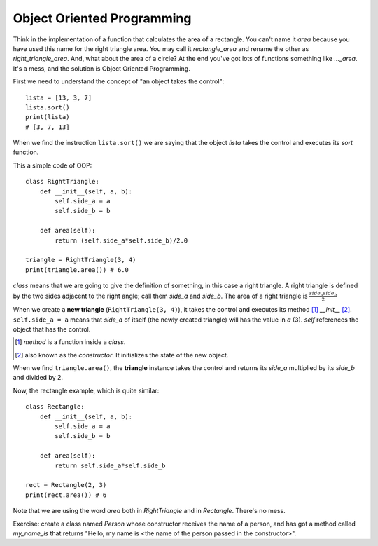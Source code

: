 Object Oriented Programming
---------------------------

Think in the implementation of a function that calculates the area of a rectangle. You can't name it *area* because you have used this name for the right triangle area. You may call it *rectangle_area* and rename the other as *right_triangle_area*. And, what about the area of a circle? At the end you've got lots of functions something like *..._area*. It's a mess, and the solution is Object Oriented Programming.

First we need to understand the concept of "an object takes the control"::

    lista = [13, 3, 7]
    lista.sort()
    print(lista)
    # [3, 7, 13]

When we find the instruction ``lista.sort()`` we are saying that the object *lista* takes the control and executes its *sort* function.

This a simple code of OOP::

    class RightTriangle:
        def __init__(self, a, b):
            self.side_a = a
            self.side_b = b

        def area(self):
            return (self.side_a*self.side_b)/2.0

    triangle = RightTriangle(3, 4)
    print(triangle.area()) # 6.0

*class* means that we are going to give the definition of something, in this case a right triangle. A right triangle is defined by the two sides adjacent to the right angle; call them *side_a* and *side_b*. The area of a right triangle is :math:`\frac{side_a side_b}{2}`

When we create a **new triangle** (``RightTriangle(3, 4)``), it takes the control and executes its method [#]_ *__init__* [#]_. ``self.side_a = a`` means that *side_a* of itself (the newly created triangle) will has the value in *a* (3). *self* references the object that has the control.

.. [#] *method* is a function inside a *class*.

.. [#] also known as the *constructor*. It initializes the state of the new object.

When we find ``triangle.area()``, the **triangle** instance takes the control and returns its *side_a*  multiplied by its *side_b* and divided by 2.

Now, the rectangle example, which is quite similar::

    class Rectangle:
        def __init__(self, a, b):
            self.side_a = a
            self.side_b = b

        def area(self):
            return self.side_a*self.side_b

    rect = Rectangle(2, 3)
    print(rect.area()) # 6

Note that we are using the word *area* both in *RightTriangle* and in *Rectangle*. There's no mess.

Exercise: create a class named *Person* whose constructor receives the name of a person, and has got a method called *my_name_is* that returns "Hello, my name is <the name of the person passed in the constructor>".
